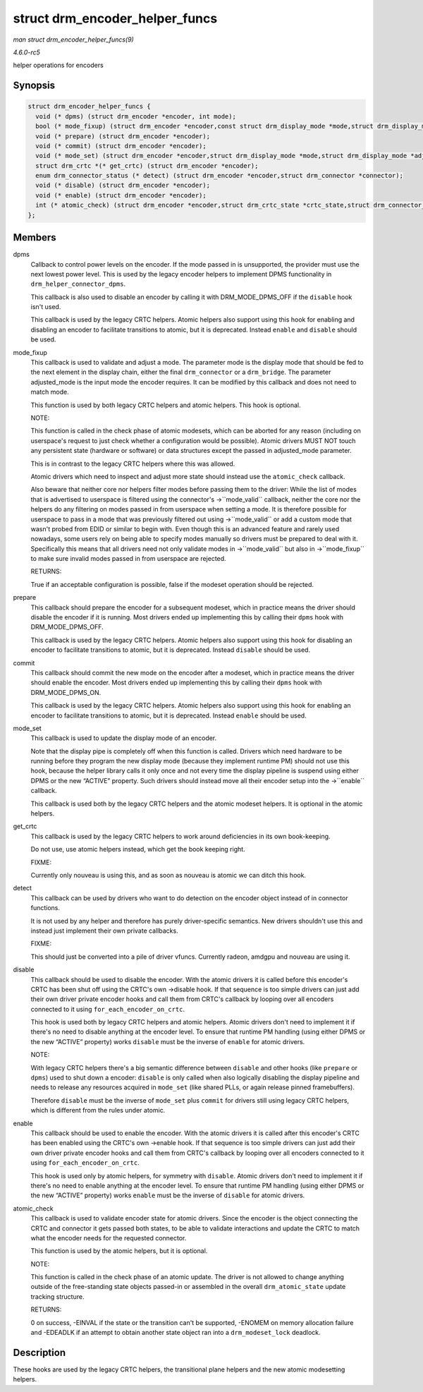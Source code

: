 .. -*- coding: utf-8; mode: rst -*-

.. _API-struct-drm-encoder-helper-funcs:

===============================
struct drm_encoder_helper_funcs
===============================

*man struct drm_encoder_helper_funcs(9)*

*4.6.0-rc5*

helper operations for encoders


Synopsis
========

.. code-block:: c

    struct drm_encoder_helper_funcs {
      void (* dpms) (struct drm_encoder *encoder, int mode);
      bool (* mode_fixup) (struct drm_encoder *encoder,const struct drm_display_mode *mode,struct drm_display_mode *adjusted_mode);
      void (* prepare) (struct drm_encoder *encoder);
      void (* commit) (struct drm_encoder *encoder);
      void (* mode_set) (struct drm_encoder *encoder,struct drm_display_mode *mode,struct drm_display_mode *adjusted_mode);
      struct drm_crtc *(* get_crtc) (struct drm_encoder *encoder);
      enum drm_connector_status (* detect) (struct drm_encoder *encoder,struct drm_connector *connector);
      void (* disable) (struct drm_encoder *encoder);
      void (* enable) (struct drm_encoder *encoder);
      int (* atomic_check) (struct drm_encoder *encoder,struct drm_crtc_state *crtc_state,struct drm_connector_state *conn_state);
    };


Members
=======

dpms
    Callback to control power levels on the encoder. If the mode passed
    in is unsupported, the provider must use the next lowest power
    level. This is used by the legacy encoder helpers to implement DPMS
    functionality in ``drm_helper_connector_dpms``.

    This callback is also used to disable an encoder by calling it with
    DRM_MODE_DPMS_OFF if the ``disable`` hook isn't used.

    This callback is used by the legacy CRTC helpers. Atomic helpers
    also support using this hook for enabling and disabling an encoder
    to facilitate transitions to atomic, but it is deprecated. Instead
    ``enable`` and ``disable`` should be used.

mode_fixup
    This callback is used to validate and adjust a mode. The parameter
    mode is the display mode that should be fed to the next element in
    the display chain, either the final ``drm_connector`` or a
    ``drm_bridge``. The parameter adjusted_mode is the input mode the
    encoder requires. It can be modified by this callback and does not
    need to match mode.

    This function is used by both legacy CRTC helpers and atomic
    helpers. This hook is optional.

    NOTE:

    This function is called in the check phase of atomic modesets, which
    can be aborted for any reason (including on userspace's request to
    just check whether a configuration would be possible). Atomic
    drivers MUST NOT touch any persistent state (hardware or software)
    or data structures except the passed in adjusted_mode parameter.

    This is in contrast to the legacy CRTC helpers where this was
    allowed.

    Atomic drivers which need to inspect and adjust more state should
    instead use the ``atomic_check`` callback.

    Also beware that neither core nor helpers filter modes before
    passing them to the driver: While the list of modes that is
    advertised to userspace is filtered using the connector's
    ->``mode_valid`` callback, neither the core nor the helpers do any
    filtering on modes passed in from userspace when setting a mode. It
    is therefore possible for userspace to pass in a mode that was
    previously filtered out using ->``mode_valid`` or add a custom mode
    that wasn't probed from EDID or similar to begin with. Even though
    this is an advanced feature and rarely used nowadays, some users
    rely on being able to specify modes manually so drivers must be
    prepared to deal with it. Specifically this means that all drivers
    need not only validate modes in ->``mode_valid`` but also in
    ->``mode_fixup`` to make sure invalid modes passed in from userspace
    are rejected.

    RETURNS:

    True if an acceptable configuration is possible, false if the
    modeset operation should be rejected.

prepare
    This callback should prepare the encoder for a subsequent modeset,
    which in practice means the driver should disable the encoder if it
    is running. Most drivers ended up implementing this by calling their
    ``dpms`` hook with DRM_MODE_DPMS_OFF.

    This callback is used by the legacy CRTC helpers. Atomic helpers
    also support using this hook for disabling an encoder to facilitate
    transitions to atomic, but it is deprecated. Instead ``disable``
    should be used.

commit
    This callback should commit the new mode on the encoder after a
    modeset, which in practice means the driver should enable the
    encoder. Most drivers ended up implementing this by calling their
    ``dpms`` hook with DRM_MODE_DPMS_ON.

    This callback is used by the legacy CRTC helpers. Atomic helpers
    also support using this hook for enabling an encoder to facilitate
    transitions to atomic, but it is deprecated. Instead ``enable``
    should be used.

mode_set
    This callback is used to update the display mode of an encoder.

    Note that the display pipe is completely off when this function is
    called. Drivers which need hardware to be running before they
    program the new display mode (because they implement runtime PM)
    should not use this hook, because the helper library calls it only
    once and not every time the display pipeline is suspend using either
    DPMS or the new “ACTIVE” property. Such drivers should instead move
    all their encoder setup into the ->``enable`` callback.

    This callback is used both by the legacy CRTC helpers and the atomic
    modeset helpers. It is optional in the atomic helpers.

get_crtc
    This callback is used by the legacy CRTC helpers to work around
    deficiencies in its own book-keeping.

    Do not use, use atomic helpers instead, which get the book keeping
    right.

    FIXME:

    Currently only nouveau is using this, and as soon as nouveau is
    atomic we can ditch this hook.

detect
    This callback can be used by drivers who want to do detection on the
    encoder object instead of in connector functions.

    It is not used by any helper and therefore has purely
    driver-specific semantics. New drivers shouldn't use this and
    instead just implement their own private callbacks.

    FIXME:

    This should just be converted into a pile of driver vfuncs.
    Currently radeon, amdgpu and nouveau are using it.

disable
    This callback should be used to disable the encoder. With the atomic
    drivers it is called before this encoder's CRTC has been shut off
    using the CRTC's own ->disable hook. If that sequence is too simple
    drivers can just add their own driver private encoder hooks and call
    them from CRTC's callback by looping over all encoders connected to
    it using ``for_each_encoder_on_crtc``.

    This hook is used both by legacy CRTC helpers and atomic helpers.
    Atomic drivers don't need to implement it if there's no need to
    disable anything at the encoder level. To ensure that runtime PM
    handling (using either DPMS or the new “ACTIVE” property) works
    ``disable`` must be the inverse of ``enable`` for atomic drivers.

    NOTE:

    With legacy CRTC helpers there's a big semantic difference between
    ``disable`` and other hooks (like ``prepare`` or ``dpms``) used to
    shut down a encoder: ``disable`` is only called when also logically
    disabling the display pipeline and needs to release any resources
    acquired in ``mode_set`` (like shared PLLs, or again release pinned
    framebuffers).

    Therefore ``disable`` must be the inverse of ``mode_set`` plus
    ``commit`` for drivers still using legacy CRTC helpers, which is
    different from the rules under atomic.

enable
    This callback should be used to enable the encoder. With the atomic
    drivers it is called after this encoder's CRTC has been enabled
    using the CRTC's own ->enable hook. If that sequence is too simple
    drivers can just add their own driver private encoder hooks and call
    them from CRTC's callback by looping over all encoders connected to
    it using ``for_each_encoder_on_crtc``.

    This hook is used only by atomic helpers, for symmetry with
    ``disable``. Atomic drivers don't need to implement it if there's no
    need to enable anything at the encoder level. To ensure that runtime
    PM handling (using either DPMS or the new “ACTIVE” property) works
    ``enable`` must be the inverse of ``disable`` for atomic drivers.

atomic_check
    This callback is used to validate encoder state for atomic drivers.
    Since the encoder is the object connecting the CRTC and connector it
    gets passed both states, to be able to validate interactions and
    update the CRTC to match what the encoder needs for the requested
    connector.

    This function is used by the atomic helpers, but it is optional.

    NOTE:

    This function is called in the check phase of an atomic update. The
    driver is not allowed to change anything outside of the
    free-standing state objects passed-in or assembled in the overall
    ``drm_atomic_state`` update tracking structure.

    RETURNS:

    0 on success, -EINVAL if the state or the transition can't be
    supported, -ENOMEM on memory allocation failure and -EDEADLK if an
    attempt to obtain another state object ran into a
    ``drm_modeset_lock`` deadlock.


Description
===========

These hooks are used by the legacy CRTC helpers, the transitional plane
helpers and the new atomic modesetting helpers.


.. ------------------------------------------------------------------------------
.. This file was automatically converted from DocBook-XML with the dbxml
.. library (https://github.com/return42/sphkerneldoc). The origin XML comes
.. from the linux kernel, refer to:
..
.. * https://github.com/torvalds/linux/tree/master/Documentation/DocBook
.. ------------------------------------------------------------------------------
